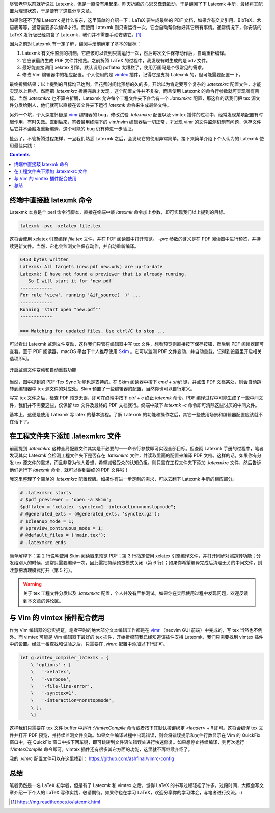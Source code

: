 .. title: 使用 Latexmk 编译 tex 文件
.. slug: shi-yong-latexmk-bian-yi-tex-wen-jian
.. date: 2018-01-13 19:19:48 UTC+08:00
.. tags: latex, shell
.. category:
.. link:
.. description:
.. type: text
.. nocomments:
.. password:
.. previewimage:

尽管老早以前就听说过 Latexmk，但是一直没有用起来。昨天折腾的心思又蠢蠢欲动，于是翻阅了下 Latexmk 手册，最终将其配置为理想状态，于是便有了这篇分享文章。

如果你还不了解 Latexmk 是什么东东，这里简单的介绍一下：LaTeX 要生成最终的 PDF 文档，如果含有交叉引用、BibTeX、术语表等等，通常需要多次编译才行。而使用 Latexmk 则只需运行一次，它会自动帮你做好其它所有事情。通常情况下，你安装的 LaTeX 发行版已经包含了 Latexmk，我们并不需要手动安装它。[#]_

因为之前对 Latexmk 有一定了解，翻阅手册前确定了基本的目标：

1. Latexmk 有文件监测的机制。它应该可以做到只需运行一次，然后每次文件保存动作后，自动重新编译。

2. 它应该最终生成 PDF 文件并预览。之前折腾 LaTeX 的过程中，我发现有时生成的是 xdv 文件。

3. 最好能直接调用 xelatex 引擎。默认调用 pdflatex 太糟糕了，使用万国码是个很常见的需求。

4. 修改 Vim 编辑器中的相应配置。个人使用的是 `vimtex <https://github.com/lervag/vimtex>`_ 插件，记得它是支持 Latexmk 的，但可能需要配置一下。

.. TEASER_END

最终折腾结果：以上提到的目标均已达到，但花费时间比预想的久的多。开始以为肯定要写个复杂的 `.latexmkrc` 配置文件，才能实现以上目标。然而把 `.latexmkrc` 折腾完后才发现，这个配置文件并不复杂，而且使用 Latexmk 的命令行参数就可实现所有目标。当然 `.latexmkrc` 也不算白折腾，Latexmk 允许每个工程文件夹下各含有一个 `.latexmkrc` 配置，那这样的话我们把 tex 源文件分发给别人，他们就可以直接在该文件夹下运行 `latexmk` 命令来生成最终文件。

另外一个坑，个人深度怀疑是 `vimr <https://github.com/qvacua/vimr/>`_ 编辑器的 bug，修改试验 `.latexmkrc` 配置以及 vimtex 插件的过程中，经常发现某项配置有时起作用，有时失效。直到后来，笔者换用终端下的 vim/nvim 编辑器后一切正常，才发现 vimr 的文件监测机制有问题，保存文件后它并不会触发重新编译，这个可能的 bug 仍有待进一步验证。

扯远了。不管折腾过程怎样，一旦我们熟悉 Latexmk 之后，会发现它的使用异常简单。接下来简单介绍下个人认为的 Latexmk 使用最佳实践：

.. contents::

终端中直接敲 latexmk 命令
-------------------------

Latexmk 本身是个 perl 命令行脚本，直接在终端中敲 `latexmk` 命令加上参数，即可实现我们以上提到的目标。

.. code:: bash

   latexmk -pvc -xelatex file.tex

这将会使用 xelatex 引擎编译 `file.tex` 文件，并在 PDF 阅读器中打开预览。 `-pvc` 参数的含义是在 PDF 阅读器中进行预览，并持续更新文件。当然，它也会监测文件保存动作，并自动重新编译。

.. code:: text

   6453 bytes written
   Latexmk: All targets (new.pdf new.xdv) are up-to-date
   Latexmk: I have not found a previewer that is already running.
      So I will start it for 'new.pdf'
   ------------
   For rule 'view', running '&if_source(  )' ...
   ------------
   Running 'start open "new.pdf"'
   ------------

   === Watching for updated files. Use ctrl/C to stop ...

可以看出 Latexmk 监测文件变动，这样我们只管在编辑器中写 tex 文件，想看预览则直接按下保存按钮，然后到 PDF 阅读器即可查看。至于 PDF 阅读器，macOS 平台下个人推荐使用 `Skim <http://skim-app.sourceforge.net>`_ 。它可以监测 PDF 文件变动，并自动重载，记得到设置里开启相关选项即可。

.. figure:: /images/skim_settings.thumbnail.png
   :align: center
   :target: /images/skim_settings.png

   开启监测文件变动和自动重载功能

当然，图中提到的 PDF-Tex Sync 功能也是支持的。在 Skim 阅读器中按下 `cmd` + `shift` 键，并点击 PDF 文档某处，则会自动跳转到编辑器中 tex 源文件的对应处。Skim 预置了一些编辑器的配置，当然你也可以自行定义。

写完 tex 文件之后，检查 PDF 预览无误，即可在终端中按下 `ctrl` + `c` 终止 `latexmk` 命令。PDF 编译过程中可能生成了一些中间文件，我们并不需要这些，仅保留 tex 文件及最终的 PDF 文档就行。终端中敲下 `latexmk -c` 命令即可清除这些讨厌的中间文件。

基本上，这便是使用 Latexmk 写 latex 的基本流程。了解 Latexmk 的功能和操作之后，其它一些使用场景和编辑器配置应该就不在话下了。

在工程文件夹下添加 .latexmkrc 文件
----------------------------------

前面提到 `.latexmkrc` 这种全局配置文件其实是不必要的——命令行参数即可实现全部目标。但查阅 Latexmk 手册的过程中，笔者发现其实 Latexmk 会检测工程文件夹下是否存在 `.latexmkrc` 文件，并读取里面的配置来编译 PDF 文档。这样的话，如果你有分发 tex 源文件的需求，而且非常为他人着想，希望减轻受众的认知负担。则只需在工程文件夹下添加 `.latexmkrc` 文件，然后告诉他们运行下 `latexmk` 命令，就可以得到最终的 PDF 文件啦！

我这里整理了个简单的 `.latexmkrc` 配置模版。如果你有进一步定制的需求，可以去翻下 Latexmk 手册的相应部分。

.. code:: text

   # .latexmkrc starts
   # $pdf_previewer = 'open -a Skim';
   $pdflatex = "xelatex -synctex=1 -interaction=nonstopmode";
   # @generated_exts = (@generated_exts, 'synctex.gz');
   # $cleanup_mode = 1;
   # $preview_continuous_mode = 1;
   # @default_files = ('main.tex');
   # .latexmkrc ends

简单解释下：第 2 行说明使用 Skim 阅读器来预览 PDF；第 3 行指定使用 xelatex 引擎编译文件，并打开同步对照跳转功能；分发给别人的时候，通常只需要编译一次，因此需把持续预览模式关闭（第 6 行）；如果你希望编译完成后清理无关的中间文件，则注意把清理模式打开（第 5 行）。

.. warning::

   关于 tex 工程文件分发以及 `.latexmkrc` 配置，个人并没有严格测试。如果你在实际使用过程中发现问题，欢迎反馈到本文章的评论区。

与 Vim 的 vimtex 插件配合使用
-----------------------------

作为 Vim 编辑器的忠实拥趸，笔者平时的绝大部分文本编辑工作都是在 `vimr <https://github.com/qvacua/vimr/>`_ （neovim GUI 前端）中完成的，写 tex 当然也不例外。而 vimtex 可能是 Vim 编辑器下最好的 tex 插件，开始折腾前我已经知道该插件支持 Latexmk，我们只需要找到 vimtex 插件中的设置。经过一番查找和试验之后，只需要在 `.vimrc` 配置中添加以下行即可。

.. code:: vim

   let g:vimtex_compiler_latexmk = {
       \ 'options' : [
       \   '-xelatex',
       \   '-verbose',
       \   '-file-line-error',
       \   '-synctex=1',
       \   '-interaction=nonstopmode',
       \ ],
       \}

这样我们只需要在 tex 文件 buffer 中运行 `:VimtexCompile` 命令或者按下其默认按键绑定 `<leader>` + `ll` 即可。这将会编译 tex 文件并打开 PDF 预览，并持续监测文件变动。如果文件编译过程中出现错误，则会将错误提示和文件行数显示在 Vim 的 QuickFix 窗口中，在 QuickFix 窗口中按下回车键，即可跳转到文件语法错误处进行快速修复。如果想停止持续编译，则再次运行 `:VimtexCompile` 命令即可。vimtex 插件还有很多其它方面的功能，这里就不再继续介绍了。

我的 `.vimrc` 配置文件可以在这里找到： https://github.com/ashfinal/vimrc-config

总结
----

笔者仍然是一名 LaTeX 初学者，但是有了 Latexmk 和 vimtex 之后，觉得 LaTeX 的书写过程轻松了许多。过段时间，大概会写文章介绍一下个人的 LaTeX 写作实践，敬请期待。如果你也在学习 LaTeX，欢迎分享你的学习体会，与笔者进行交流。:)

.. [#] https://mg.readthedocs.io/latexmk.html
